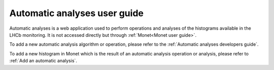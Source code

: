 .. Automatic analyses user guide

Automatic analyses user guide
=============================

Automatic analyses is a web application used to perform operations and analyses of the histograms
available in the LHCb monitoring. It is not accessed directly but through :ref:`Monet<Monet user guide>`.

To add a new automatic analysis algorithm or operation, please refer to the :ref:`Automatic analyses developers guide`.

To add a new histogram in Monet which is the result of an automatic analysis operation or analysis, please refer 
to :ref:`Add an automatic analysis`.
